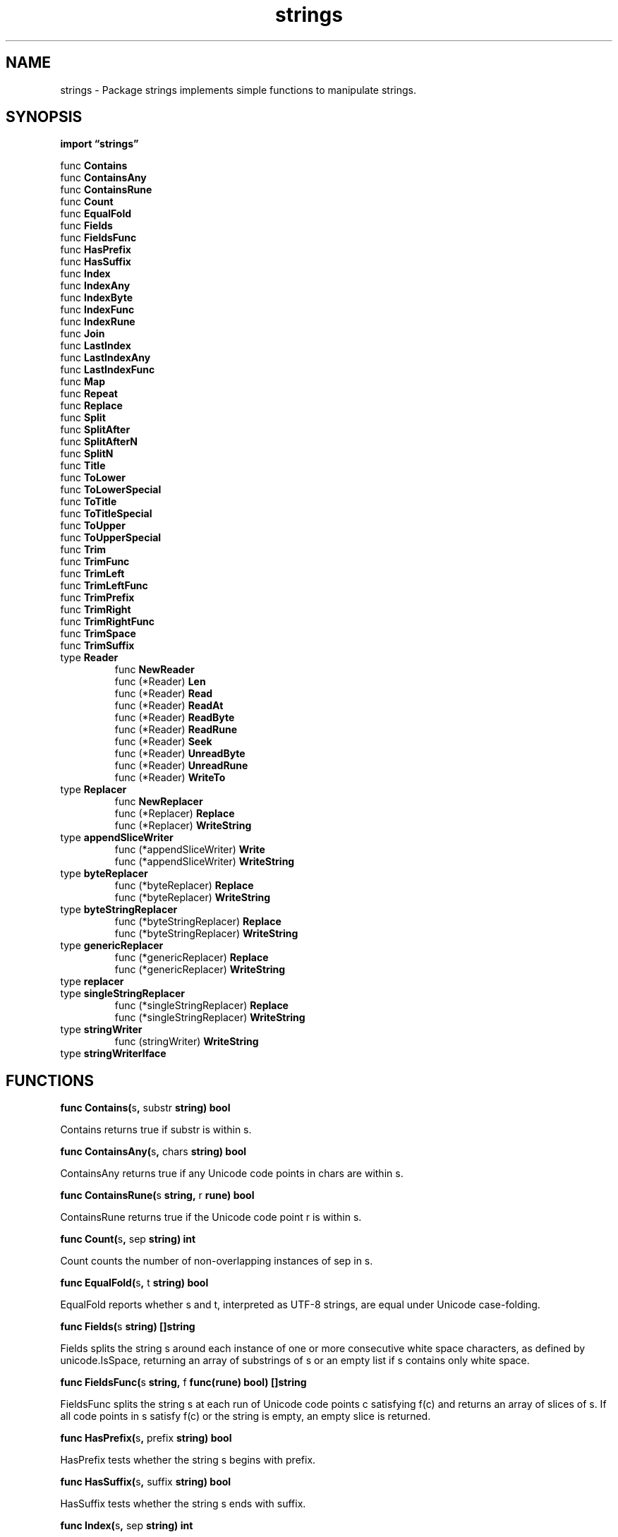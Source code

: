 .\"    Automatically generated by mango(1)
.TH "strings" 3 "2014-11-26" "version 2014-11-26" "Go Packages"
.SH "NAME"
strings \- Package strings implements simple functions to manipulate strings.
.SH "SYNOPSIS"
.B import \*(lqstrings\(rq
.sp
.RB "func " Contains
.sp 0
.RB "func " ContainsAny
.sp 0
.RB "func " ContainsRune
.sp 0
.RB "func " Count
.sp 0
.RB "func " EqualFold
.sp 0
.RB "func " Fields
.sp 0
.RB "func " FieldsFunc
.sp 0
.RB "func " HasPrefix
.sp 0
.RB "func " HasSuffix
.sp 0
.RB "func " Index
.sp 0
.RB "func " IndexAny
.sp 0
.RB "func " IndexByte
.sp 0
.RB "func " IndexFunc
.sp 0
.RB "func " IndexRune
.sp 0
.RB "func " Join
.sp 0
.RB "func " LastIndex
.sp 0
.RB "func " LastIndexAny
.sp 0
.RB "func " LastIndexFunc
.sp 0
.RB "func " Map
.sp 0
.RB "func " Repeat
.sp 0
.RB "func " Replace
.sp 0
.RB "func " Split
.sp 0
.RB "func " SplitAfter
.sp 0
.RB "func " SplitAfterN
.sp 0
.RB "func " SplitN
.sp 0
.RB "func " Title
.sp 0
.RB "func " ToLower
.sp 0
.RB "func " ToLowerSpecial
.sp 0
.RB "func " ToTitle
.sp 0
.RB "func " ToTitleSpecial
.sp 0
.RB "func " ToUpper
.sp 0
.RB "func " ToUpperSpecial
.sp 0
.RB "func " Trim
.sp 0
.RB "func " TrimFunc
.sp 0
.RB "func " TrimLeft
.sp 0
.RB "func " TrimLeftFunc
.sp 0
.RB "func " TrimPrefix
.sp 0
.RB "func " TrimRight
.sp 0
.RB "func " TrimRightFunc
.sp 0
.RB "func " TrimSpace
.sp 0
.RB "func " TrimSuffix
.sp 0
.RB "type " Reader
.sp 0
.RS
.RB "func " NewReader
.sp 0
.RB "func (*Reader) " Len
.sp 0
.RB "func (*Reader) " Read
.sp 0
.RB "func (*Reader) " ReadAt
.sp 0
.RB "func (*Reader) " ReadByte
.sp 0
.RB "func (*Reader) " ReadRune
.sp 0
.RB "func (*Reader) " Seek
.sp 0
.RB "func (*Reader) " UnreadByte
.sp 0
.RB "func (*Reader) " UnreadRune
.sp 0
.RB "func (*Reader) " WriteTo
.sp 0
.RE
.RB "type " Replacer
.sp 0
.RS
.RB "func " NewReplacer
.sp 0
.RB "func (*Replacer) " Replace
.sp 0
.RB "func (*Replacer) " WriteString
.sp 0
.RE
.RB "type " appendSliceWriter
.sp 0
.RS
.RB "func (*appendSliceWriter) " Write
.sp 0
.RB "func (*appendSliceWriter) " WriteString
.sp 0
.RE
.RB "type " byteReplacer
.sp 0
.RS
.RB "func (*byteReplacer) " Replace
.sp 0
.RB "func (*byteReplacer) " WriteString
.sp 0
.RE
.RB "type " byteStringReplacer
.sp 0
.RS
.RB "func (*byteStringReplacer) " Replace
.sp 0
.RB "func (*byteStringReplacer) " WriteString
.sp 0
.RE
.RB "type " genericReplacer
.sp 0
.RS
.RB "func (*genericReplacer) " Replace
.sp 0
.RB "func (*genericReplacer) " WriteString
.sp 0
.RE
.RB "type " replacer
.sp 0
.RB "type " singleStringReplacer
.sp 0
.RS
.RB "func (*singleStringReplacer) " Replace
.sp 0
.RB "func (*singleStringReplacer) " WriteString
.sp 0
.RE
.RB "type " stringWriter
.sp 0
.RS
.RB "func (stringWriter) " WriteString
.sp 0
.RE
.RB "type " stringWriterIface
.sp 0
.RS
.RE
.SH "FUNCTIONS"
.PP
.BR "func Contains(" "s" ", " "substr" " string) bool"
.PP
Contains returns true if substr is within s. 
.PP
.BR "func ContainsAny(" "s" ", " "chars" " string) bool"
.PP
ContainsAny returns true if any Unicode code points in chars are within s. 
.PP
.BR "func ContainsRune(" "s" " string, " "r" " rune) bool"
.PP
ContainsRune returns true if the Unicode code point r is within s. 
.PP
.BR "func Count(" "s" ", " "sep" " string) int"
.PP
Count counts the number of non\-overlapping instances of sep in s. 
.PP
.BR "func EqualFold(" "s" ", " "t" " string) bool"
.PP
EqualFold reports whether s and t, interpreted as UTF\-8 strings, are equal under Unicode case\-folding. 
.PP
.BR "func Fields(" "s" " string) []string"
.PP
Fields splits the string s around each instance of one or more consecutive white space characters, as defined by unicode.IsSpace, returning an array of substrings of s or an empty list if s contains only white space. 
.PP
.BR "func FieldsFunc(" "s" " string, " "f" " func(rune) bool) []string"
.PP
FieldsFunc splits the string s at each run of Unicode code points c satisfying f(c) and returns an array of slices of s. 
If all code points in s satisfy f(c) or the string is empty, an empty slice is returned. 
.PP
.BR "func HasPrefix(" "s" ", " "prefix" " string) bool"
.PP
HasPrefix tests whether the string s begins with prefix. 
.PP
.BR "func HasSuffix(" "s" ", " "suffix" " string) bool"
.PP
HasSuffix tests whether the string s ends with suffix. 
.PP
.BR "func Index(" "s" ", " "sep" " string) int"
.PP
Index returns the index of the first instance of sep in s, or 
.B \-1
if sep is not present in s. 
.PP
.BR "func IndexAny(" "s" ", " "chars" " string) int"
.PP
IndexAny returns the index of the first instance of any Unicode code point from chars in s, or 
.B \-1
if no Unicode code point from chars is present in s. 
.PP
.BR "func IndexByte(" "s" " string, " "c" " byte) int"
.PP
IndexByte returns the index of the first instance of c in s, or 
.B \-1
if c is not present in s. 
.PP
.BR "func IndexFunc(" "s" " string, " "f" " func(rune) bool) int"
.PP
IndexFunc returns the index into s of the first Unicode code point satisfying f(c), or 
.B \-1
if none do. 
.PP
.BR "func IndexRune(" "s" " string, " "r" " rune) int"
.PP
IndexRune returns the index of the first instance of the Unicode code point r, or 
.B \-1
if rune is not present in s. 
.PP
.BR "func Join(" "a" " []string, " "sep" " string) string"
.PP
Join concatenates the elements of a to create a single string. 
The separator string sep is placed between elements in the resulting string. 
.PP
.BR "func LastIndex(" "s" ", " "sep" " string) int"
.PP
LastIndex returns the index of the last instance of sep in s, or 
.B \-1
if sep is not present in s. 
.PP
.BR "func LastIndexAny(" "s" ", " "chars" " string) int"
.PP
LastIndexAny returns the index of the last instance of any Unicode code point from chars in s, or 
.B \-1
if no Unicode code point from chars is present in s. 
.PP
.BR "func LastIndexFunc(" "s" " string, " "f" " func(rune) bool) int"
.PP
LastIndexFunc returns the index into s of the last Unicode code point satisfying f(c), or 
.B \-1
if none do. 
.PP
.BR "func Map(" "mapping" " func(rune) rune, " "s" " string) string"
.PP
Map returns a copy of the string s with all its characters modified according to the mapping function. 
If mapping returns a negative value, the character is dropped from the string with no replacement. 
.PP
.BR "func Repeat(" "s" " string, " "count" " int) string"
.PP
Repeat returns a new string consisting of count copies of the string s. 
.PP
.BR "func Replace(" "s" ", " "old" ", " "new" " string, " "n" " int) string"
.PP
Replace returns a copy of the string s with the first n non\-overlapping instances of old replaced by new. 
If n < 0, there is no limit on the number of replacements. 
.PP
.BR "func Split(" "s" ", " "sep" " string) []string"
.PP
Split slices s into all substrings separated by sep and returns a slice of the substrings between those separators. 
If sep is empty, Split splits after each UTF\-8 sequence. 
It is equivalent to SplitN with a count of 
.B \-1.
.PP
.BR "func SplitAfter(" "s" ", " "sep" " string) []string"
.PP
SplitAfter slices s into all substrings after each instance of sep and returns a slice of those substrings. 
If sep is empty, SplitAfter splits after each UTF\-8 sequence. 
It is equivalent to SplitAfterN with a count of 
.B \-1.
.PP
.BR "func SplitAfterN(" "s" ", " "sep" " string, " "n" " int) []string"
.PP
SplitAfterN slices s into substrings after each instance of sep and returns a slice of those substrings. 
If sep is empty, SplitAfterN splits after each UTF\-8 sequence. 
The count determines the number of substrings to return: n > 0: at most n substrings; the last substring will be the unsplit remainder. 
n == 0: the result is nil (zero substrings) n < 0: all substrings 
.PP
.BR "func SplitN(" "s" ", " "sep" " string, " "n" " int) []string"
.PP
SplitN slices s into substrings separated by sep and returns a slice of the substrings between those separators. 
If sep is empty, SplitN splits after each UTF\-8 sequence. 
The count determines the number of substrings to return: n > 0: at most n substrings; the last substring will be the unsplit remainder. 
n == 0: the result is nil (zero substrings) n < 0: all substrings 
.PP
.BR "func Title(" "s" " string) string"
.PP
Title returns a copy of the string s with all Unicode letters that begin words mapped to their title case. 
.PP
BUG: The rule Title uses for word boundaries does not handle Unicode punctuation properly. 
.PP
.BR "func ToLower(" "s" " string) string"
.PP
ToLower returns a copy of the string s with all Unicode letters mapped to their lower case. 
.PP
.BR "func ToLowerSpecial(" "_case" " unicode.SpecialCase, " "s" " string) string"
.PP
ToLowerSpecial returns a copy of the string s with all Unicode letters mapped to their lower case, giving priority to the special casing rules. 
.PP
.BR "func ToTitle(" "s" " string) string"
.PP
ToTitle returns a copy of the string s with all Unicode letters mapped to their title case. 
.PP
.BR "func ToTitleSpecial(" "_case" " unicode.SpecialCase, " "s" " string) string"
.PP
ToTitleSpecial returns a copy of the string s with all Unicode letters mapped to their title case, giving priority to the special casing rules. 
.PP
.BR "func ToUpper(" "s" " string) string"
.PP
ToUpper returns a copy of the string s with all Unicode letters mapped to their upper case. 
.PP
.BR "func ToUpperSpecial(" "_case" " unicode.SpecialCase, " "s" " string) string"
.PP
ToUpperSpecial returns a copy of the string s with all Unicode letters mapped to their upper case, giving priority to the special casing rules. 
.PP
.BR "func Trim(" "s" " string, " "cutset" " string) string"
.PP
Trim returns a slice of the string s with all leading and trailing Unicode code points contained in cutset removed. 
.PP
.BR "func TrimFunc(" "s" " string, " "f" " func(rune) bool) string"
.PP
TrimFunc returns a slice of the string s with all leading and trailing Unicode code points c satisfying f(c) removed. 
.PP
.BR "func TrimLeft(" "s" " string, " "cutset" " string) string"
.PP
TrimLeft returns a slice of the string s with all leading Unicode code points contained in cutset removed. 
.PP
.BR "func TrimLeftFunc(" "s" " string, " "f" " func(rune) bool) string"
.PP
TrimLeftFunc returns a slice of the string s with all leading Unicode code points c satisfying f(c) removed. 
.PP
.BR "func TrimPrefix(" "s" ", " "prefix" " string) string"
.PP
TrimPrefix returns s without the provided leading prefix string. 
If s doesn't start with prefix, s is returned unchanged. 
.PP
.BR "func TrimRight(" "s" " string, " "cutset" " string) string"
.PP
TrimRight returns a slice of the string s, with all trailing Unicode code points contained in cutset removed. 
.PP
.BR "func TrimRightFunc(" "s" " string, " "f" " func(rune) bool) string"
.PP
TrimRightFunc returns a slice of the string s with all trailing Unicode code points c satisfying f(c) removed. 
.PP
.BR "func TrimSpace(" "s" " string) string"
.PP
TrimSpace returns a slice of the string s, with all leading and trailing white space removed, as defined by Unicode. 
.PP
.BR "func TrimSuffix(" "s" ", " "suffix" " string) string"
.PP
TrimSuffix returns s without the provided trailing suffix string. 
If s doesn't end with suffix, s is returned unchanged. 
.SH "TYPES"
.SS "Reader"
.B type Reader struct {
.RS
.sp 0
.B //contains unexported fields.
.RE
.B }
.PP
A Reader implements the io.Reader, io.ReaderAt, io.Seeker, io.WriterTo, io.ByteScanner, and io.RuneScanner interfaces by reading from a string. 
.PP
.BR "func NewReader(" "s" " string) *Reader"
.PP
NewReader returns a new Reader reading from s. 
It is similar to bytes.NewBufferString but more efficient and read\-only. 
.PP
.BR "func (*Reader) Len() int"
.PP
Len returns the number of bytes of the unread portion of the string. 
.PP
.BR "func (*Reader) Read(" "b" " []byte) (" "n" " int, " "err" " error)"
.PP
.BR "func (*Reader) ReadAt(" "b" " []byte, " "off" " int64) (" "n" " int, " "err" " error)"
.PP
.BR "func (*Reader) ReadByte() (" "b" " byte, " "err" " error)"
.PP
.BR "func (*Reader) ReadRune() (" "ch" " rune, " "size" " int, " "err" " error)"
.PP
.BR "func (*Reader) Seek(" "offset" " int64, " "whence" " int) (int64, error)"
.PP
Seek implements the io.Seeker interface. 
.PP
.BR "func (*Reader) UnreadByte() error"
.PP
.BR "func (*Reader) UnreadRune() error"
.PP
.BR "func (*Reader) WriteTo(" "w" " io.Writer) (" "n" " int64, " "err" " error)"
.PP
WriteTo implements the io.WriterTo interface. 
.SS "Replacer"
.B type Replacer struct {
.RS
.sp 0
.B //contains unexported fields.
.RE
.B }
.PP
A Replacer replaces a list of strings with replacements. 
.PP
.BR "func NewReplacer(" "oldnew" " ...string) *Replacer"
.PP
NewReplacer returns a new Replacer from a list of old, new string pairs. 
Replacements are performed in order, without overlapping matches. 
.PP
.BR "func (*Replacer) Replace(" "s" " string) string"
.PP
Replace returns a copy of s with all replacements performed. 
.PP
.BR "func (*Replacer) WriteString(" "w" " io.Writer, " "s" " string) (" "n" " int, " "err" " error)"
.PP
WriteString writes s to w with all replacements performed. 
.SS "appendSliceWriter"
.B type appendSliceWriter []byte
.PP
.PP
.BR "func (*appendSliceWriter) Write(" "p" " []byte) (int, error)"
.PP
Write writes to the buffer to satisfy io.Writer. 
.PP
.BR "func (*appendSliceWriter) WriteString(" "s" " string) (int, error)"
.PP
WriteString writes to the buffer without string\->[]byte\->string allocations. 
.SS "byteReplacer"
.B type byteReplacer struct {
.RS
.sp 0
.B //contains unexported fields.
.RE
.B }
.PP
byteReplacer is the implementation that's used when all the "old" and "new" values are single ASCII bytes. 
.PP
.BR "func (*byteReplacer) Replace(" "s" " string) string"
.PP
.BR "func (*byteReplacer) WriteString(" "w" " io.Writer, " "s" " string) (" "n" " int, " "err" " error)"
.SS "byteStringReplacer"
.B type byteStringReplacer struct {
.RS
.sp 0
.B //contains unexported fields.
.RE
.B }
.PP
byteStringReplacer is the implementation that's used when all the "old" values are single ASCII bytes but the "new" values vary in size. 
.PP
.BR "func (*byteStringReplacer) Replace(" "s" " string) string"
.PP
.BR "func (*byteStringReplacer) WriteString(" "w" " io.Writer, " "s" " string) (" "n" " int, " "err" " error)"
.PP
WriteString maintains one buffer that's at most 32KB. 
The bytes in s are enumerated and the buffer is filled. 
If it reaches its capacity or a byte has a replacement, the buffer is flushed to w. 
.SS "genericReplacer"
.B type genericReplacer struct {
.RS
.sp 0
.B //contains unexported fields.
.RE
.B }
.PP
genericReplacer is the fully generic algorithm. 
It's used as a fallback when nothing faster can be used. 
.PP
.BR "func (*genericReplacer) Replace(" "s" " string) string"
.PP
.BR "func (*genericReplacer) WriteString(" "w" " io.Writer, " "s" " string) (" "n" " int, " "err" " error)"
.SS "replacer"
.B type replacer interface {
.RS
.B Replace(s string) string
.sp 0
.B WriteString(w io.Writer, s string) (n int, err error)
.sp 0
.RE
.B }
.PP
replacer is the interface that a replacement algorithm needs to implement. 
.SS "singleStringReplacer"
.B type singleStringReplacer struct {
.RS
.sp 0
.B //contains unexported fields.
.RE
.B }
.PP
singleStringReplacer is the implementation that's used when there is only one string to replace (and that string has more than one byte). 
.PP
.BR "func (*singleStringReplacer) Replace(" "s" " string) string"
.PP
.BR "func (*singleStringReplacer) WriteString(" "w" " io.Writer, " "s" " string) (" "n" " int, " "err" " error)"
.SS "stringWriter"
.B type stringWriter struct {
.RS
.sp 0
.B //contains unexported fields.
.RE
.B }
.PP
.PP
.BR "func (stringWriter) WriteString(" "s" " string) (int, error)"
.SS "stringWriterIface"
.B type stringWriterIface interface {
.RS
.B WriteString(string) (int, error)
.sp 0
.RE
.B }
.PP
